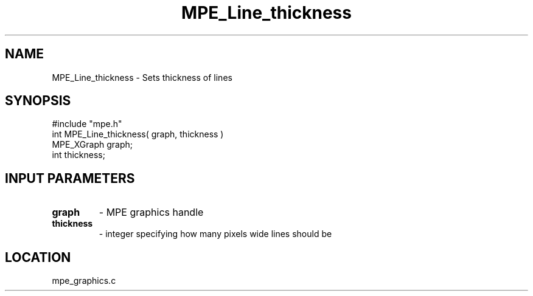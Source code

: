 
.TH MPE_Line_thickness 4 "8/28/2000" " " "MPE"
.SH NAME
MPE_Line_thickness \-  Sets thickness of lines 
.SH SYNOPSIS
.nf
#include "mpe.h" 
int MPE_Line_thickness( graph, thickness )
MPE_XGraph graph;
int thickness;
.fi
.SH INPUT PARAMETERS
.PD 0
.TP
.B graph 
- MPE graphics handle
.PD 1
.PD 0
.TP
.B thickness 
- integer specifying how many pixels wide lines should be
.PD 1

.SH LOCATION
mpe_graphics.c
